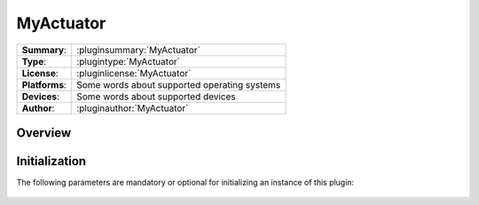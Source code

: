 ===================
 MyActuator
===================

=============== ========================================================================================================
**Summary**:    :pluginsummary:`MyActuator`
**Type**:       :plugintype:`MyActuator`
**License**:    :pluginlicense:`MyActuator`
**Platforms**:  Some words about supported operating systems
**Devices**:    Some words about supported devices
**Author**:     :pluginauthor:`MyActuator`
=============== ========================================================================================================

Overview
========

.. pluginsummaryextended::
    :plugin: MyActuator

Initialization
==============

The following parameters are mandatory or optional for initializing an instance of this plugin:

    .. plugininitparams::
        :plugin: MyActuator
